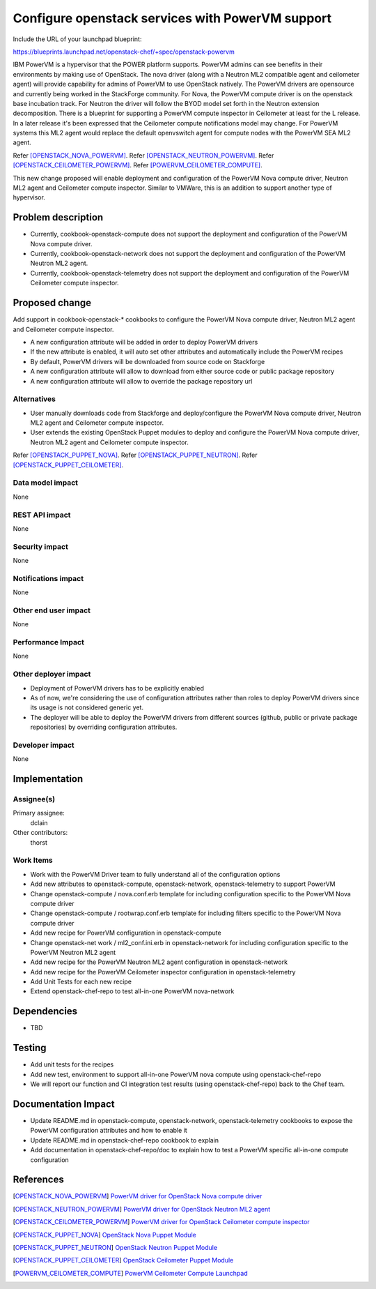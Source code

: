 ..
 This work is licensed under a Creative Commons Attribution 3.0 Unported
 License.

 http://creativecommons.org/licenses/by/3.0/legalcode

=================================================
Configure openstack services with PowerVM support
=================================================

Include the URL of your launchpad blueprint:

https://blueprints.launchpad.net/openstack-chef/+spec/openstack-powervm

IBM PowerVM is a hypervisor that the POWER platform supports.
PowerVM admins can see benefits in their environments by making use of OpenStack.
The nova driver (along with a Neutron ML2 compatible agent and ceilometer
agent) will provide capability for admins of PowerVM to use OpenStack natively.
The PowerVM drivers are opensource and currently being worked in the StackForge
community.
For Nova, the PowerVM compute driver is on the openstack base incubation track.
For Neutron the driver will follow the BYOD model set forth in the Neutron extension
decomposition. There is a blueprint for supporting a PowerVM compute
inspector in Ceilometer at least for the L release.
In a later release it's been expressed that the Ceilometer compute notifications model may change.
For PowerVM systems this ML2 agent would replace the default openvswitch agent for compute nodes
with the PowerVM SEA ML2 agent.


Refer [OPENSTACK_NOVA_POWERVM]_.
Refer [OPENSTACK_NEUTRON_POWERVM]_.
Refer [OPENSTACK_CEILOMETER_POWERVM]_.
Refer [POWERVM_CEILOMETER_COMPUTE]_.

This new change proposed will enable deployment and configuration of the
PowerVM Nova compute driver, Neutron ML2 agent and Ceilometer compute inspector.
Similar to VMWare, this is an addition to support another type of hypervisor.

Problem description
===================

* Currently, cookbook-openstack-compute does not support the deployment and
  configuration of the PowerVM Nova compute driver.
* Currently, cookbook-openstack-network does not support the deployment and
  configuration of the PowerVM Neutron ML2 agent.
* Currently, cookbook-openstack-telemetry does not support the deployment and
  configuration of the PowerVM Ceilometer compute inspector.

Proposed change
===============

Add support in cookbook-openstack-* cookbooks to configure the PowerVM Nova
compute driver, Neutron ML2 agent and Ceilometer compute inspector.

* A new configuration attribute will be added in order to deploy PowerVM drivers
* If the new attribute is enabled, it will auto set other attributes and
  automatically include the PowerVM recipes
* By default, PowerVM drivers will be downloaded from source code on Stackforge
* A new configuration attribute will allow to download from either source code
  or public package repository
* A new configuration attribute will allow to override the package repository url


Alternatives
------------

* User manually downloads code from Stackforge and deploy/configure the PowerVM
  Nova compute driver, Neutron ML2 agent and Ceilometer compute inspector.
* User extends the existing OpenStack Puppet modules to deploy and configure
  the PowerVM Nova compute driver, Neutron ML2 agent and Ceilometer compute inspector.

Refer [OPENSTACK_PUPPET_NOVA]_.
Refer [OPENSTACK_PUPPET_NEUTRON]_.
Refer [OPENSTACK_PUPPET_CEILOMETER]_.

Data model impact
-----------------

None

REST API impact
---------------

None

Security impact
---------------

None

Notifications impact
--------------------

None

Other end user impact
---------------------

None

Performance Impact
------------------

None

Other deployer impact
---------------------

* Deployment of PowerVM drivers has to be explicitly enabled
* As of now, we're considering the use of configuration attributes rather than
  roles to deploy PowerVM drivers since its usage is not considered generic yet.
* The deployer will be able to deploy the PowerVM drivers from different sources
  (github, public or private package repositories) by overriding
  configuration attributes.

Developer impact
----------------

None

Implementation
==============

Assignee(s)
-----------

Primary assignee:
  dclain

Other contributors:
  thorst

Work Items
----------

* Work with the PowerVM Driver team to fully understand all of the
  configuration options
* Add new attributes to openstack-compute, openstack-network,
  openstack-telemetry to support PowerVM
* Change openstack-compute / nova.conf.erb  template for including
  configuration specific to the PowerVM Nova compute driver
* Change openstack-compute / rootwrap.conf.erb template for including filters
  specific to the PowerVM Nova compute driver
* Add new recipe for PowerVM configuration in openstack-compute
* Change openstack-net work / ml2_conf.ini.erb in openstack-network for
  including configuration specific to the PowerVM Neutron ML2 agent
* Add new recipe for the PowerVM Neutron ML2 agent configuration in
  openstack-network
* Add new recipe for the PowerVM Ceilometer inspector configuration in
  openstack-telemetry
* Add Unit Tests for each new recipe
* Extend openstack-chef-repo to test all-in-one PowerVM nova-network


Dependencies
============

* TBD

Testing
=======

* Add unit tests for the recipes
* Add new test, environment to support all-in-one PowerVM nova compute using
  openstack-chef-repo
* We will report our function and CI integration test results (using
  openstack-chef-repo) back to the Chef team.


Documentation Impact
====================

* Update README.md in openstack-compute, openstack-network, openstack-telemetry
  cookbooks to expose the PowerVM configuration attributes and how to enable it
* Update README.md in openstack-chef-repo cookbook to explain
* Add documentation in openstack-chef-repo/doc to explain how to test a PowerVM
  specific all-in-one compute configuration


References
==========

.. [OPENSTACK_NOVA_POWERVM] `PowerVM driver for OpenStack Nova compute driver
   <https://github.com/stackforge/nova-powervm>`_

.. [OPENSTACK_NEUTRON_POWERVM] `PowerVM driver for OpenStack Neutron ML2 agent
   <https://github.com/stackforge/neutron-powervm>`_

.. [OPENSTACK_CEILOMETER_POWERVM] `PowerVM driver for OpenStack Ceilometer
  compute inspector <https://github.com/stackforge/ceilometer-powervm>`_

.. [OPENSTACK_PUPPET_NOVA] `OpenStack Nova Puppet Module
    <https://github.com/openstack/puppet-nova>`_

.. [OPENSTACK_PUPPET_NEUTRON] `OpenStack Neutron Puppet Module
    <https://github.com/openstack/puppet-neutron>`_

.. [OPENSTACK_PUPPET_CEILOMETER] `OpenStack Ceilometer Puppet Module
    <https://github.com/openstack/puppet-ceilometer>`_

.. [POWERVM_CEILOMETER_COMPUTE] `PowerVM Ceilometer Compute Launchpad
    <https://launchpad.net/ceilometer-powervm>`_


